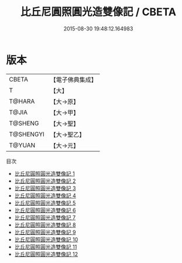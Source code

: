 #+TITLE: 比丘尼圓照圓光造雙像記 / CBETA

#+DATE: 2015-08-30 19:48:12.164983
* 版本
 |     CBETA|【電子佛典集成】|
 |         T|【大】     |
 |    T@HARA|【大→原】   |
 |     T@JIA|【大→甲】   |
 |   T@SHENG|【大→聖】   |
 | T@SHENGYI|【大→聖乙】  |
 |    T@YUAN|【大→元】   |
目次
 - [[file:KR6d0024_001.txt][比丘尼圓照圓光造雙像記 1]]
 - [[file:KR6d0024_002.txt][比丘尼圓照圓光造雙像記 2]]
 - [[file:KR6d0024_003.txt][比丘尼圓照圓光造雙像記 3]]
 - [[file:KR6d0024_004.txt][比丘尼圓照圓光造雙像記 4]]
 - [[file:KR6d0024_005.txt][比丘尼圓照圓光造雙像記 5]]
 - [[file:KR6d0024_006.txt][比丘尼圓照圓光造雙像記 6]]
 - [[file:KR6d0024_007.txt][比丘尼圓照圓光造雙像記 7]]
 - [[file:KR6d0024_008.txt][比丘尼圓照圓光造雙像記 8]]
 - [[file:KR6d0024_009.txt][比丘尼圓照圓光造雙像記 9]]
 - [[file:KR6d0024_010.txt][比丘尼圓照圓光造雙像記 10]]
 - [[file:KR6d0024_011.txt][比丘尼圓照圓光造雙像記 11]]
 - [[file:KR6d0024_012.txt][比丘尼圓照圓光造雙像記 12]]
